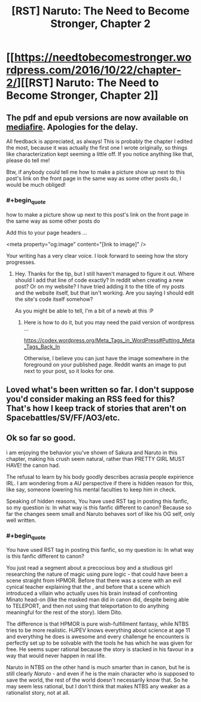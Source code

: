 #+TITLE: [RST] Naruto: The Need to Become Stronger, Chapter 2

* [[https://needtobecomestronger.wordpress.com/2016/10/22/chapter-2/][[RST] Naruto: The Need to Become Stronger, Chapter 2]]
:PROPERTIES:
:Author: Sophronius
:Score: 12
:DateUnix: 1477178780.0
:END:

** The pdf and epub versions are now available on [[https://www.mediafire.com/#og9fdufawqfj7][mediafire]]. Apologies for the delay.

All feedback is appreciated, as always! This is probably the chapter I edited the most, because it was actually the first one I wrote originally, so things like characterization kept seeming a little off. If you notice anything like that, please do tell me!

Btw, if anybody could tell me how to make a picture show up next to this post's link on the front page in the same way as some other posts do, I would be much obliged!
:PROPERTIES:
:Author: Sophronius
:Score: 2
:DateUnix: 1477217030.0
:END:

*** #+begin_quote
  how to make a picture show up next to this post's link on the front page in the same way as some other posts do
#+end_quote

Add this to your page headers ...

<meta property="og:image" content="[link to image]" />

Your writing has a very clear voice. I look forward to seeing how the story progresses.
:PROPERTIES:
:Author: pixelz
:Score: 2
:DateUnix: 1477350023.0
:END:

**** Hey. Thanks for the tip, but I still haven't managed to figure it out. Where should I add that line of code exactly? In reddit when creating a new post? Or on my website? I have tried adding it to the title of my posts and the website itself, but that isn't working. Are you saying I should edit the site's code itself somehow?

As you might be able to tell, I'm a bit of a newb at this :P
:PROPERTIES:
:Author: Sophronius
:Score: 1
:DateUnix: 1477843849.0
:END:

***** Here is how to do it, but you may need the paid version of wordpress ...

[[https://codex.wordpress.org/Meta_Tags_in_WordPress#Putting_Meta_Tags_Back_In]]

Otherwise, I believe you can just have the image somewhere in the foreground on your published page. Reddit wants an image to put next to your post, so it looks for one.
:PROPERTIES:
:Author: pixelz
:Score: 1
:DateUnix: 1477956292.0
:END:


** Loved what's been written so far. I don't suppose you'd consider making an RSS feed for this? That's how I keep track of stories that aren't on Spacebattles/SV/FF/AO3/etc.
:PROPERTIES:
:Author: Flashbunny
:Score: 2
:DateUnix: 1477222264.0
:END:


** Ok so far so good.

i am enjoying the behavior you've shown of Sakura and Naruto in this chapter, making his crush seem natural, rather than PRETTY GIRL MUST HAVE! the canon had.

The refusal to learn by his body goodly describes acrasia people expirience IRL. I am wondering from a AU perspective if there is hidden reason for this, like say, someone lowering his mental faculties to keep him in check.

Speaking of hidden reasons, You have used RST tag in posting this fanfic, so my question is: In what way is this fanfic different to canon? Because so far the changes seem small and Naruto behaves sort of like his OG self, only well written.
:PROPERTIES:
:Author: rationalidurr
:Score: 1
:DateUnix: 1477381212.0
:END:

*** #+begin_quote
  You have used RST tag in posting this fanfic, so my question is: In what way is this fanfic different to canon?
#+end_quote

You just read a segment about a precocious boy and a studious girl researching the nature of magic using pure logic - that could have been a scene straight from HPMOR. Before that there was a scene with an evil cynical teacher explaining that the , and before that a scene which introduced a villain who actually uses his brain instead of confronting Minato head-on (like the masked man did in canon did, despite being able to TELEPORT, and then not using that teleportation to do anything meaningful for the rest of the story). Idem Dito.

The difference is that HPMOR is pure wish-fulfillment fantasy, while NTBS tries to be more realistic. HJPEV knows everything about science at age 11 and everything he does is awesome and every challenge he encounters is perfectly set up to be solvable with the tools he has which he was given for free. He seems super rational because the story is stacked in his favour in a way that would never happen in real life.

Naruto in NTBS on the other hand is much smarter than in canon, but he is still clearly /Naruto/ - and even if he is the main character who is supposed to save the world, the rest of the world doesn't necessarily know that. So he may seem less rational, but I don't think that makes NTBS any weaker as a rationalist story, not at all.
:PROPERTIES:
:Author: Sophronius
:Score: 1
:DateUnix: 1477430328.0
:END:

